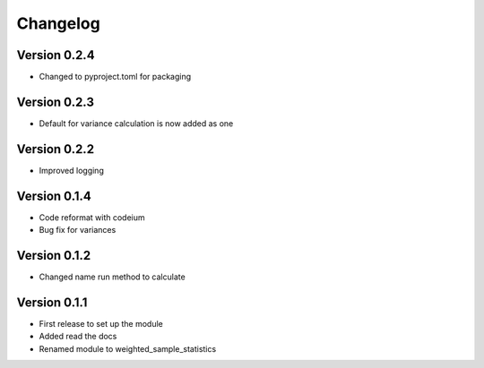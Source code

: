 =========
Changelog
=========

Version 0.2.4
=============
- Changed to pyproject.toml for packaging

Version 0.2.3
=============
- Default for variance calculation is now added as one

Version 0.2.2
=============
- Improved logging

Version 0.1.4
=============
- Code reformat with codeium
- Bug fix for variances

Version 0.1.2
=============
- Changed name run method to calculate

Version 0.1.1
=============

- First release to set up the module
- Added read the docs
- Renamed module to weighted_sample_statistics
